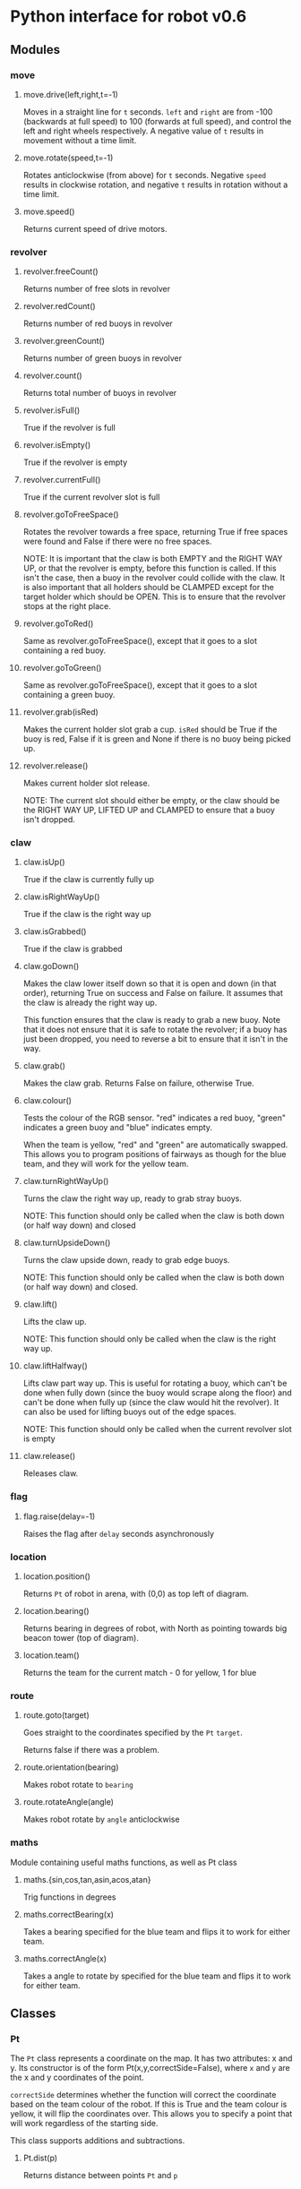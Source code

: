 * Python interface for robot v0.6
** Modules
*** move
**** move.drive(left,right,t=-1)
Moves in a straight line for ~t~ seconds.  ~left~ and ~right~ are from
-100 (backwards at full speed) to 100 (forwards at full speed), and
control the left and right wheels respectively. A negative value of
~t~ results in movement without a time limit.
**** move.rotate(speed,t=-1)
Rotates anticlockwise (from above) for ~t~ seconds.  Negative ~speed~
results in clockwise rotation, and negative ~t~ results in rotation
without a time limit.
**** move.speed()
Returns current speed of drive motors.
*** revolver
**** revolver.freeCount()
Returns number of free slots in revolver
**** revolver.redCount()
Returns number of red buoys in revolver
**** revolver.greenCount()
Returns number of green buoys in revolver
**** revolver.count()
Returns total number of buoys in revolver
**** revolver.isFull()
True if the revolver is full
**** revolver.isEmpty()
True if the revolver is empty
**** revolver.currentFull()
True if the current revolver slot is full
**** revolver.goToFreeSpace()
Rotates the revolver towards a free space, returning True if free
spaces were found and False if there were no free spaces.

NOTE: It is important that the claw is both EMPTY and the RIGHT WAY
UP, or that the revolver is empty, before this function is called. If
this isn't the case, then a buoy in the revolver could collide with
the claw. It is also important that all holders should be CLAMPED
except for the target holder which should be OPEN. This is to ensure
that the revolver stops at the right place.
**** revolver.goToRed()
Same as revolver.goToFreeSpace(), except that it goes to a slot
containing a red buoy.
**** revolver.goToGreen()
Same as revolver.goToFreeSpace(), except that it goes to a slot
containing a green buoy.
**** revolver.grab(isRed)
Makes the current holder slot grab a cup. ~isRed~ should be True if the
buoy is red, False if it is green and None if there is no buoy being
picked up.
**** revolver.release()
Makes current holder slot release.

NOTE: The current slot should either be empty, or the claw should be
the RIGHT WAY UP, LIFTED UP and CLAMPED to ensure that a buoy isn't
dropped.
*** claw
**** claw.isUp()
True if the claw is currently fully up
**** claw.isRightWayUp()
True if the claw is the right way up
**** claw.isGrabbed()
True if the claw is grabbed
**** claw.goDown()
Makes the claw lower itself down so that it is open and down (in that
order), returning True on success and False on failure. It assumes
that the claw is already the right way up.

This function ensures that the claw is ready to grab a new buoy. Note
that it does not ensure that it is safe to rotate the revolver; if a
buoy has just been dropped, you need to reverse a bit to ensure that
it isn't in the way.
**** claw.grab()
Makes the claw grab. Returns False on failure, otherwise True.
**** claw.colour()
Tests the colour of the RGB sensor. "red" indicates a red buoy, "green"
indicates a green buoy and "blue" indicates empty.

When the team is yellow, "red" and "green" are automatically
swapped. This allows you to program positions of fairways as though
for the blue team, and they will work for the yellow team.
**** claw.turnRightWayUp()
Turns the claw the right way up, ready to grab stray buoys.

NOTE: This function should only be called when the claw is both down
(or half way down) and closed
**** claw.turnUpsideDown()
Turns the claw upside down, ready to grab edge buoys.

NOTE: This function should only be called when the claw is both down
(or half way down) and closed.
**** claw.lift()
Lifts the claw up.

NOTE: This function should only be called when the claw is the right
way up.
**** claw.liftHalfway()
Lifts claw part way up. This is useful for rotating a buoy, which
can't be done when fully down (since the buoy would scrape along the
floor) and can't be done when fully up (since the claw would hit the
revolver). It can also be used for lifting buoys out of the edge
spaces.

NOTE: This function should only be called when the current revolver
slot is empty
**** claw.release()
Releases claw.
*** flag
**** flag.raise(delay=-1)
Raises the flag after ~delay~ seconds asynchronously
*** location
**** location.position()
Returns ~Pt~ of robot in arena, with (0,0) as top left of diagram.
**** location.bearing()
Returns bearing in degrees of robot, with North as pointing towards
big beacon tower (top of diagram).
**** location.team()
Returns the team for the current match - 0 for yellow, 1 for blue
*** route
**** route.goto(target)
Goes straight to the coordinates specified by the ~Pt~ ~target~.

Returns false if there was a problem.
**** route.orientation(bearing)
Makes robot rotate to ~bearing~
**** route.rotateAngle(angle)
Makes robot rotate by ~angle~ anticlockwise
*** maths
Module containing useful maths functions, as well as Pt class
**** maths.{sin,cos,tan,asin,acos,atan}
Trig functions in degrees
**** maths.correctBearing(x)
Takes a bearing specified for the blue team and flips it to work for
either team.
**** maths.correctAngle(x)
Takes a angle to rotate by specified for the blue team and flips it to
work for either team.
** Classes
*** Pt
The ~Pt~ class represents a coordinate on the map. It has two
attributes: x and y. Its constructor is of the form
Pt(x,y,correctSide=False), where ~x~ and ~y~ are the x and y
coordinates of the point.

~correctSide~ determines whether the function will correct the
coordinate based on the team colour of the robot. If this is True and
the team colour is yellow, it will flip the coordinates over. This
allows you to specify a point that will work regardless of the
starting side.

This class supports additions and subtractions.
**** Pt.dist(p)
Returns distance between points ~Pt~ and ~p~


